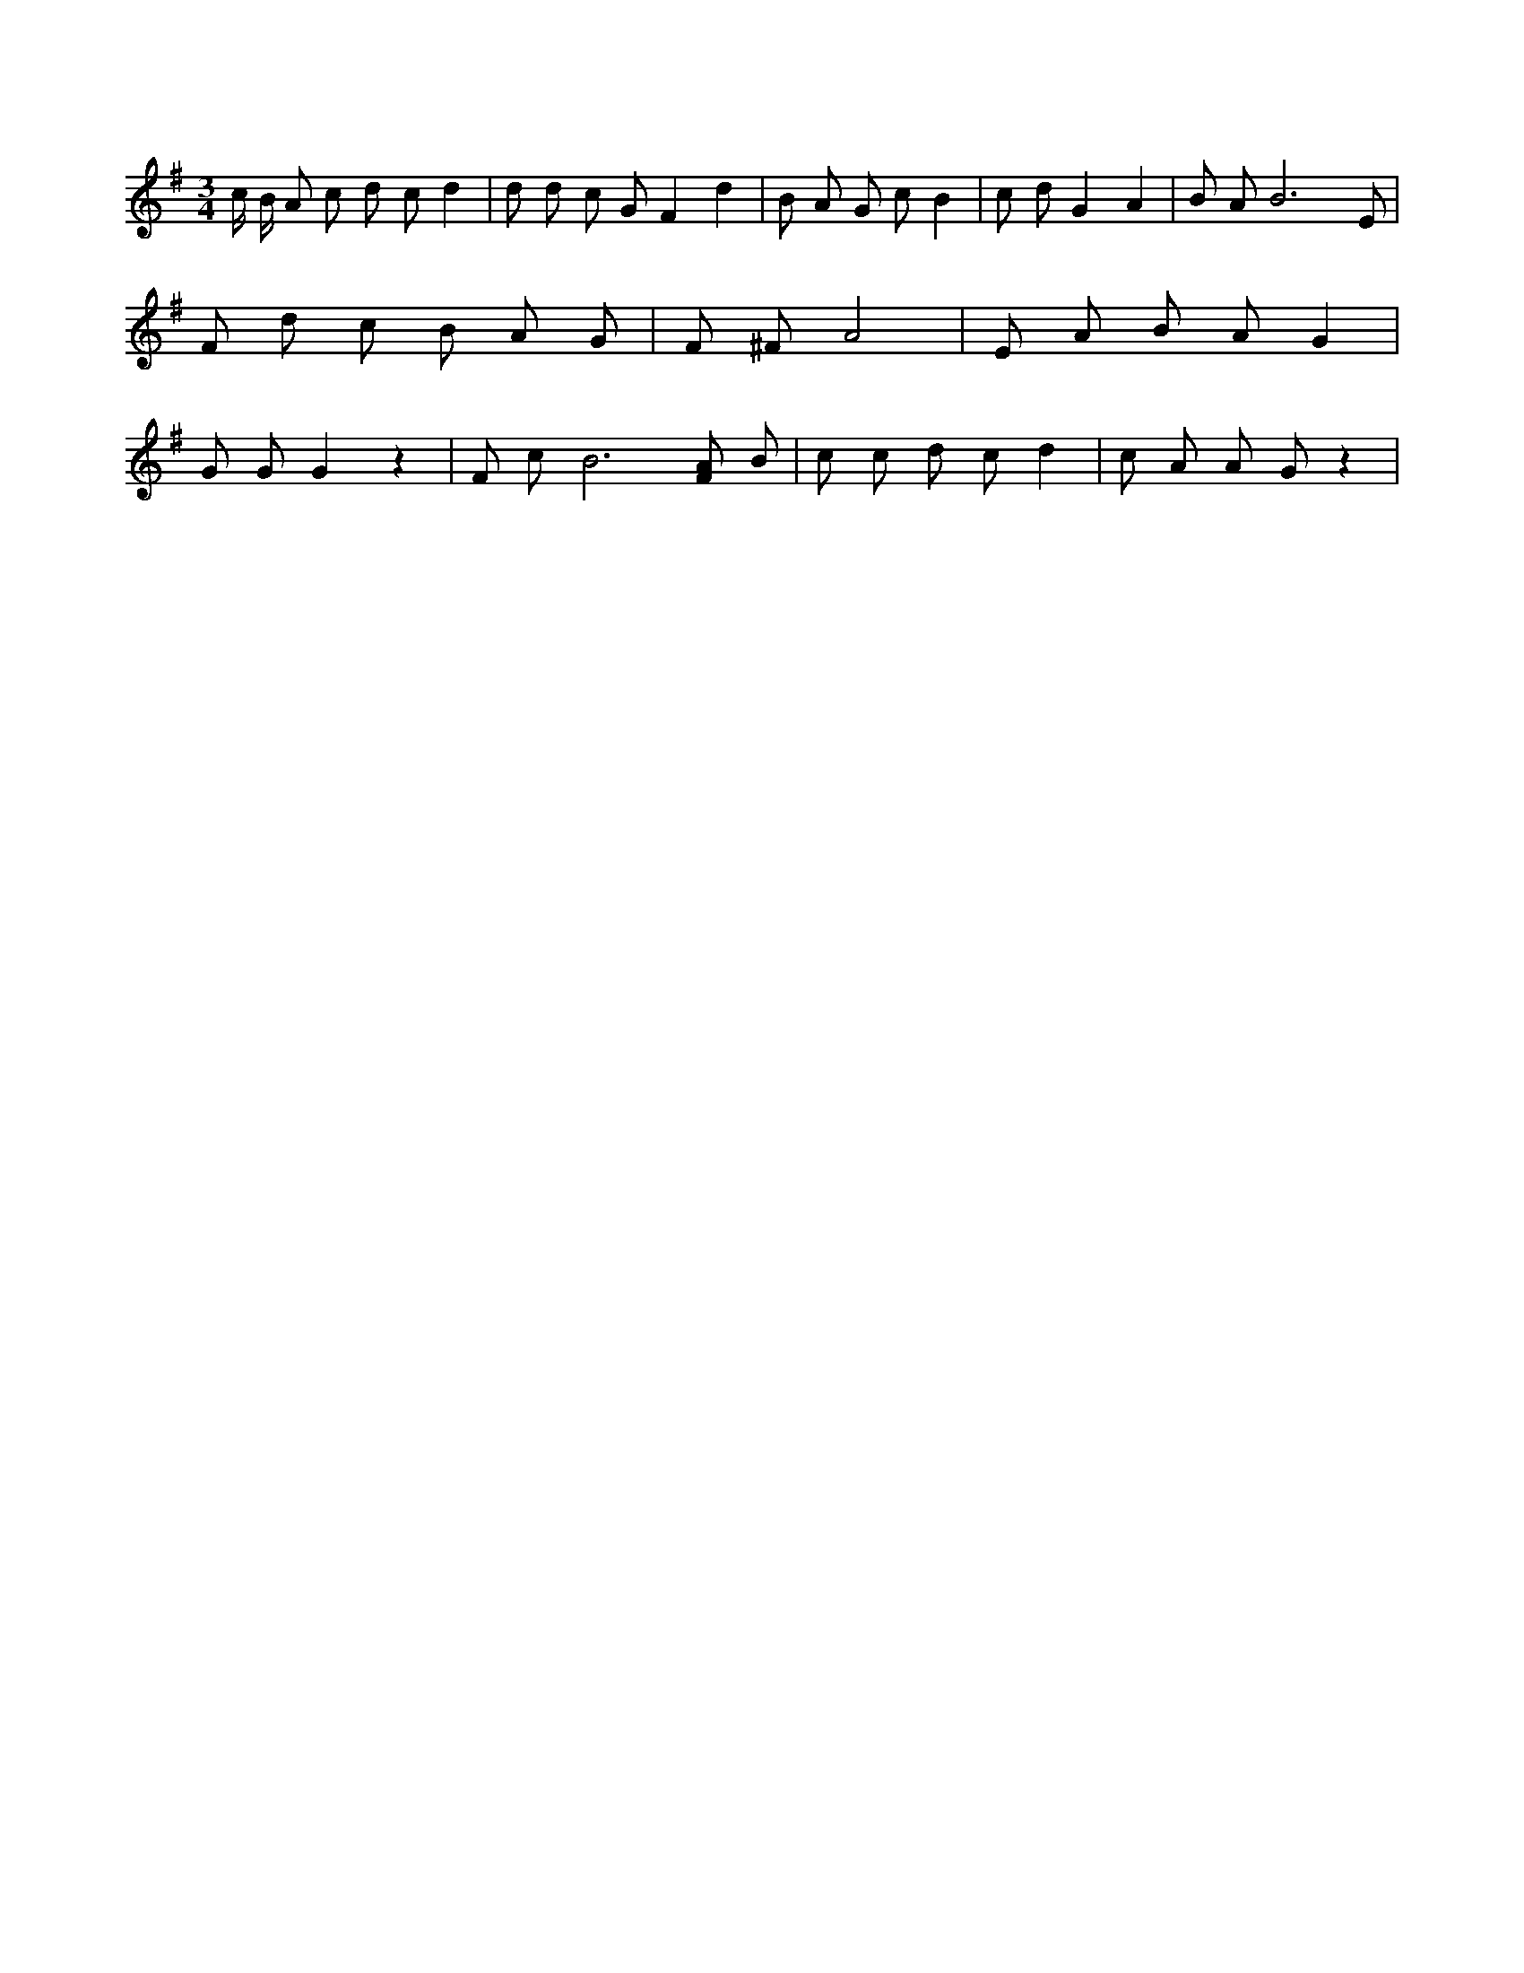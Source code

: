 X:260
L:1/4
M:3/4
K:GMaj
c/4 B/4 A/2 c/2 d/2 c/2 d | d/2 d/2 c/2 G/2 F d | B/2 A/2 G/2 c/2 B | c/2 d/2 G A | B/2 A/2 B3 /2 E/2 | F/2 d/2 c/2 B/2 A/2 G/2 | F/2 ^F/2 A2 | E/2 A/2 B/2 A/2 G | G/2 G/2 G z | F/2 c/2 B3 /2 [F/2A/2] B/2 | c/2 c/2 d/2 c/2 d | c/2 A/2 A/2 G/2 z |

